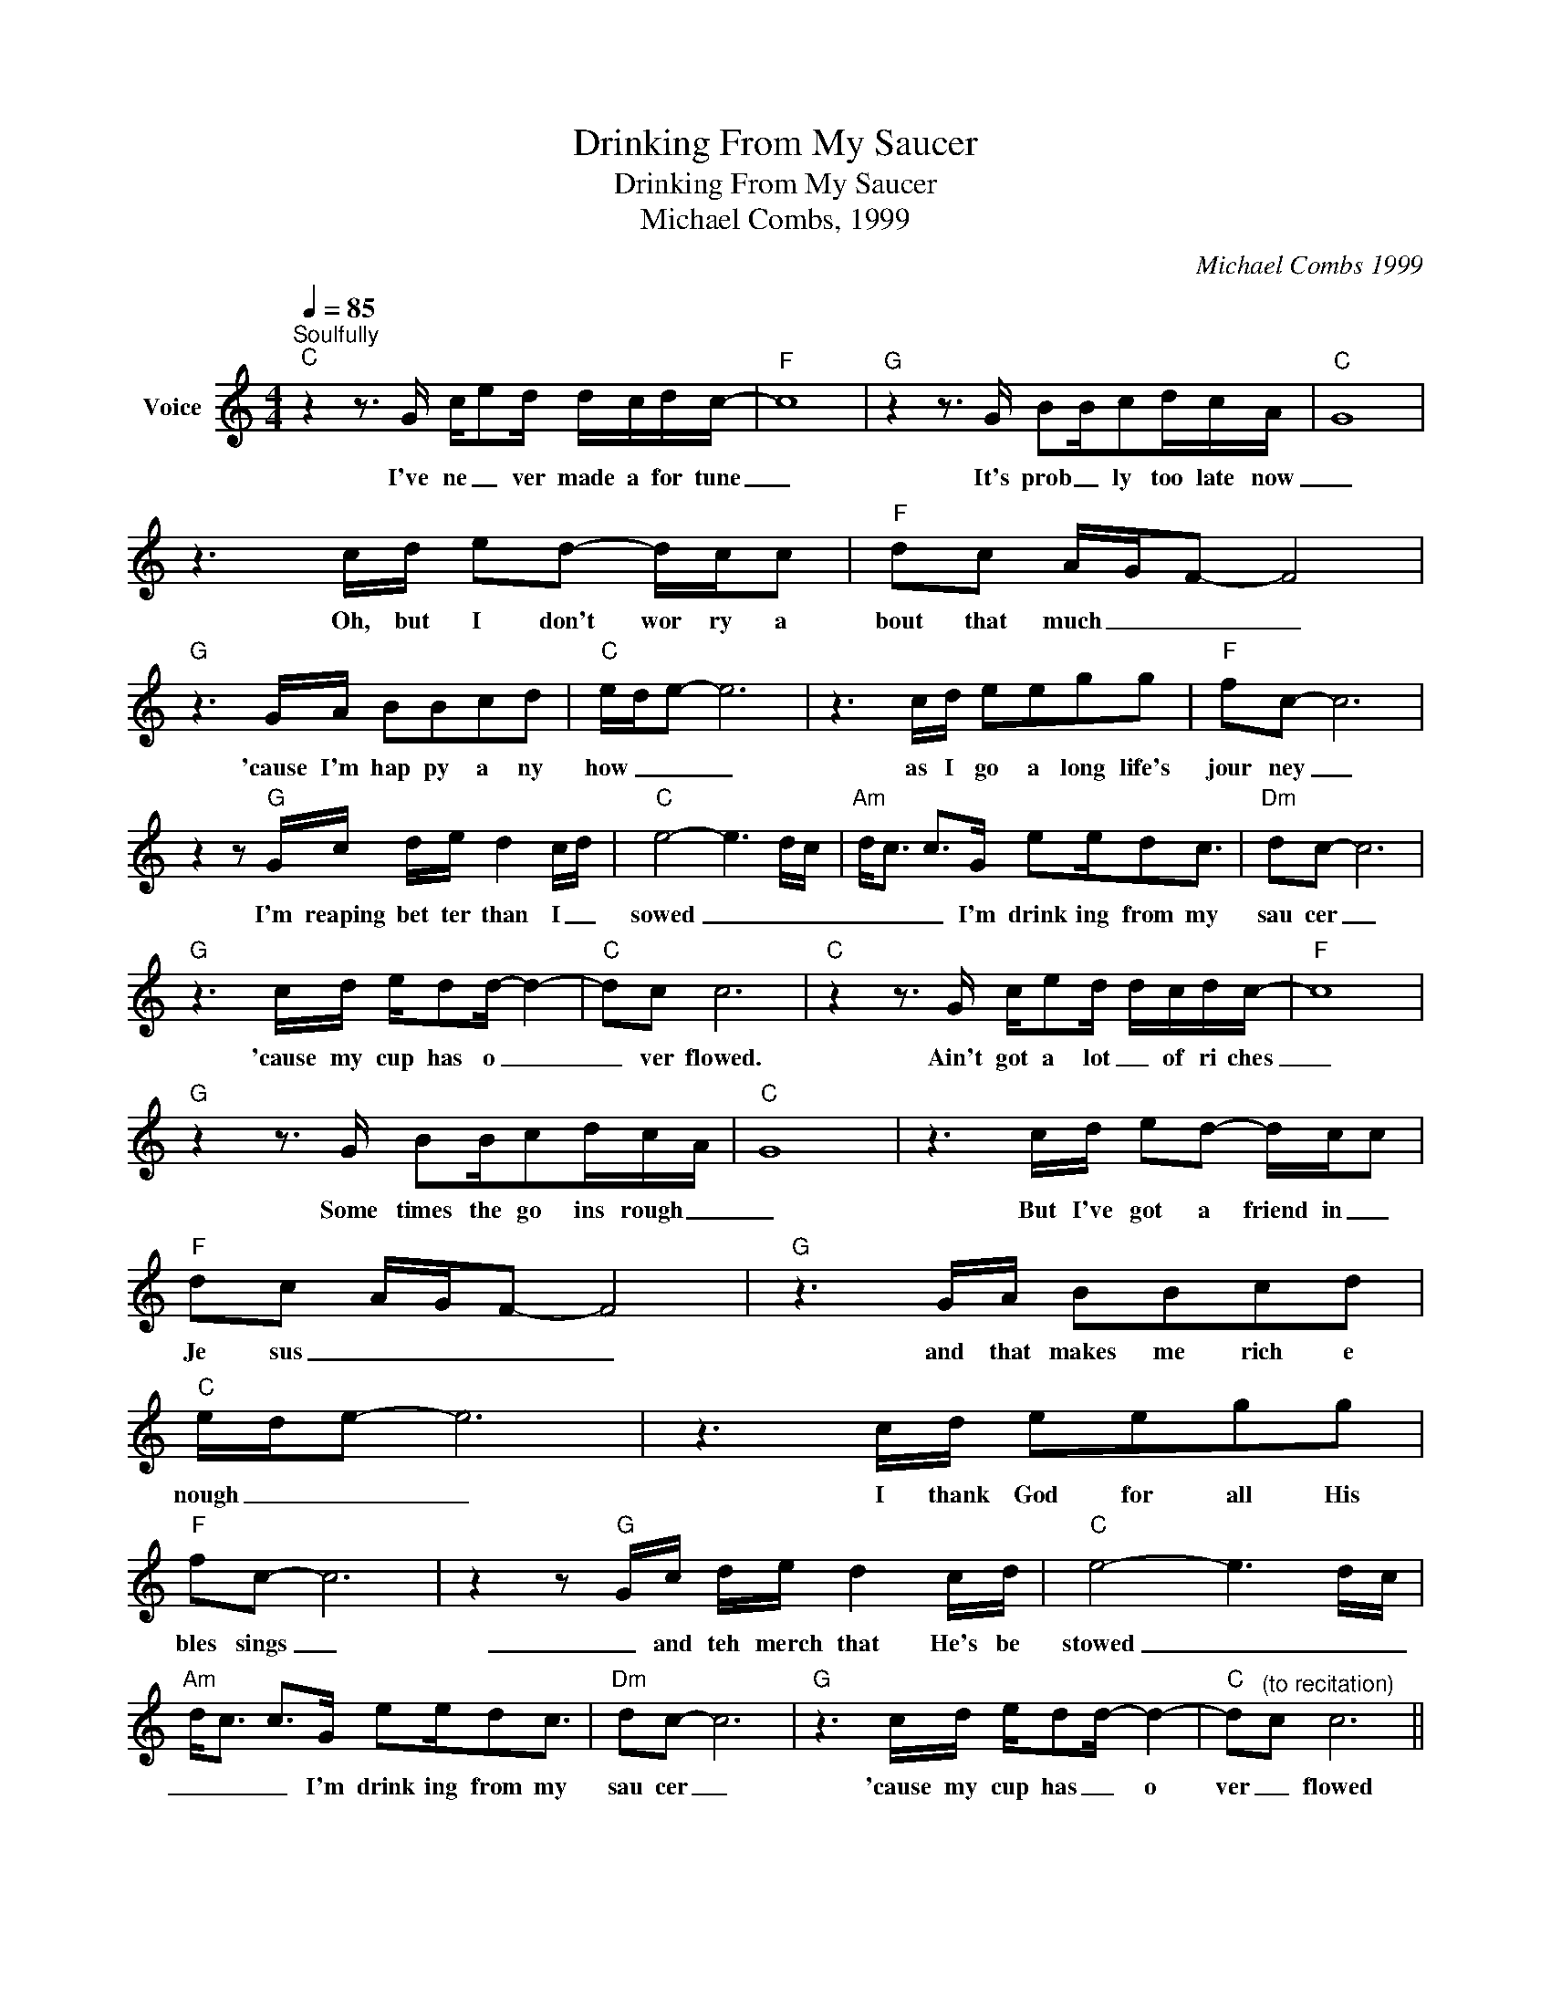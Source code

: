 X:1
T:Drinking From My Saucer
T:Drinking From My Saucer
T:Michael Combs, 1999
C:Michael Combs 1999
Z:All Rights Reserved
L:1/8
Q:1/4=85
M:4/4
K:C
V:1 treble nm="Voice"
%%MIDI program 54
V:1
"^Soulfully""C" z2 z3/2 G/ c/ed/ d/c/d/c/- |"F" c8 |"G" z2 z3/2 G/ BB/cd/c/-A/- |"C" G8 | %4
w: I've ne _ ver made a for tune|_|It's prob _ ly too late now|_|
 z3 c/d/ ed- d/c/c |"F" dc A/G/F- F4 |"G" z3 G/A/ BBcd |"C" e/d/e- e6 | z3 c/d/ eegg |"F" f-c- c6 | %10
w: Oh, but I don't wor ry a|bout that much _ _ _|'cause I'm hap py a ny|how _ _ _|as I go a long life's|jour ney _|
 z2 z"G" G/c/ d/e/ d2 c/d/ |"C" e4- e3 d/c/ |"Am" d<c c>G ee/dc3/2 |"Dm" dc- c6 | %14
w: I'm reaping bet ter than I _|sowed _ _ _|_ _ _ I'm drink ing from my|sau cer _|
"G" z3 c/d/ e/dd/- d2- |"C" dc c6 |"C" z2 z3/2 G/ c/ed/ d/c/d/c/- |"F" c8 | %18
w: 'cause my cup has o _|_ ver flowed.|Ain't got a lot _ of ri ches|_|
"G" z2 z3/2 G/ BB/cd/c/-A/- |"C" G8 | z3 c/d/ ed- d/c/c |"F" dc A/G/F- F4 |"G" z3 G/A/ BBcd | %23
w: Some times the go ins rough _|_|But I've got a friend in _|Je sus _ _ _ _|and that makes me rich e|
"C" e/d/e- e6 | z3 c/d/ eegg |"F" f-c- c6 | z2 z"G" G/c/ d/e/ d2 c/d/ |"C" e4- e3 d/c/ | %28
w: nough _ _ _|I thank God for all His|bles sings _|_ and teh merch that He's be|stowed _ _ _|
"Am" d<c c>G ee/dc3/2 |"Dm" dc- c6 |"G" z3 c/d/ e/dd/- d2- |"C" d"^(to recitation)"c c6 || %32
w: _ _ _ I'm drink ing from my|sau cer _|'cause my cup has _ o|ver _ flowed|
"C" z3"^Bridge" c/d/ ee/gg3/2 |"F" f/d/c c/A/c- c4 |"G" z2 z/ G/c/d/ e<d- (3dcd |"C" e4- e/d<cc/d | %36
w: So Lord help me not to|grum ble _ and com plain _|a bout the tough rows _ I have|ho _ _ _ _ _|
"Am" c<A- A>A ed<dc |"Dm" d<c- c6 |"G" z2 (3z cd e/dd/- d2 |"C" dc c6 |"C" z3 c/d/ ee/gg3/2 | %41
w: ed _ _ I'm drink in' from my|sau cer _|'cause my cup has o _|_ ver flowed|So Lord help me not to|
"F" f/d/c c/A/c- c4 |"G" z2 z/ G/c/d/ e<d- (3dcd |"C" e4- e/d<cc/d |"Am" c<A- A>A ed<dc | %45
w: grum ble _ and com plain _|a bout the tough rows _ I have|ho _ _ _ _ _|ed _ _ I'm drink in' from my|
"Dm" d<c- c6 |"G" z2 (3z cd e/dd/- d2 |"C" dc c6 |"C" z2 z3/2 G/ c/ed/ d/c/d/c/- |"F" c8 | %50
w: sau cer _|'cause my cup has o _|_ ver flowed|and if I should go on liv in'|_|
"G" z2 z3/2 G/ BB/cd/c/-A/- |"C" G8 | z3 c/d/ ed- d/c/c |"F" dc A/G/F- F4 |"G" z3 G/A/ BBcd | %55
w: if the way gets steep _ and|rough|I won't ask for o ther _|bles sings _ _ _ _|I'm al rea dy blessed e|
"C" e/d/e- e6 | z3 c/d/ eegg |"F" f-c- c6 | z2 z"G" G/c/ d/e/ d2 c/d/ |"C" e4- e3 d/c/ | %60
w: nough _ _ _|May I ne ver be too|bu sy _|to help a noth er bear his|load _ _ _|
"Am" d<c c>G ee/dc3/2 |"Dm" dc- c6 |"G" z3 c/d/ e/dd/- d2- |"C" dc c6 || z z/ G/ cd e<d- (3ddc | %65
w: _ and I'll keep drink ing from my|sau cer _|'cuae my cup has o _|ver flowed _|Yes, I'll keep drink in _ from my|
 dc/d/- d6 | z3 c/d/ ed/d/- d2- | dc c6- | c3 c e/dd/- d2- | dc e/d/c- c4- | c8 |] %71
w: sau cer Lord _|'cause my cup has o _|_ ver flowed|_ my cup has o _|_ ver _ _ _ flowed|_|

